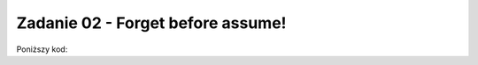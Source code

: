 Zadanie 02 - Forget before assume!
----------------------------------

.. image:: matura2015/matura2015_r02.png
   :align: center

Poniższy kod:


.. sagecellserver::

    forget()
    assume(x<=0)
    print len(solve(x-2==1,x))
    forget()
    assume(x>0)
    print len(solve((abs(x+3)-4)==1,x))


